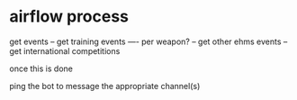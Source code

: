 * airflow process
get events
-- get training events
---- per weapon?
-- get other ehms events
-- get international competitions

once this is done

ping the bot to message the appropriate channel(s)
